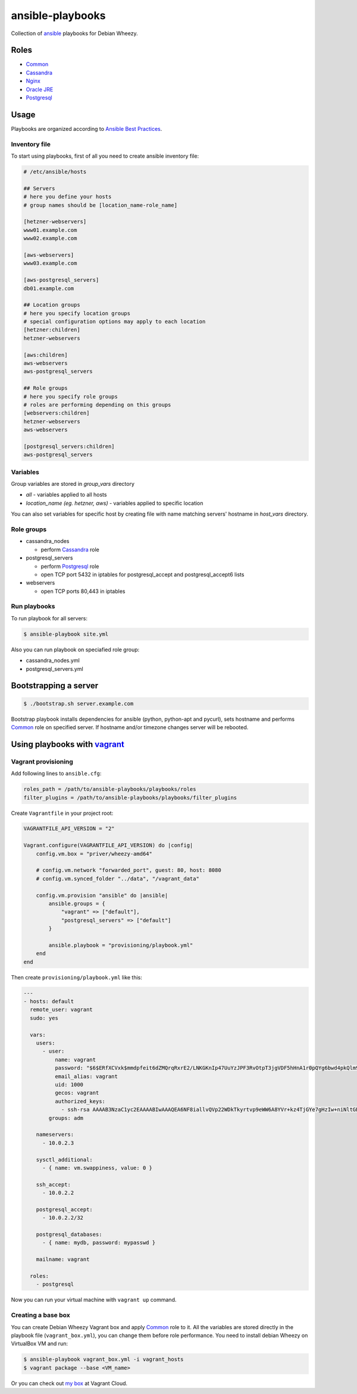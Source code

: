 =================
ansible-playbooks
=================

Collection of ansible_ playbooks for Debian Wheezy.

.. _ansible: http://docs.ansible.com/


Roles
=====

* `Common`_
* `Cassandra`_
* `Nginx`_
* `Oracle JRE`_
* `Postgresql`_


Usage
=====

Playbooks are organized according to `Ansible Best Practices`_.

.. _Ansible Best Practices: http://docs.ansible.com/playbooks_best_practices.html


Inventory file
--------------

To start using playbooks, first of all you need to create ansible inventory file:

.. code:: ini

    # /etc/ansible/hosts

    ## Servers
    # here you define your hosts
    # group names should be [location_name-role_name]

    [hetzner-webservers]
    www01.example.com
    www02.example.com

    [aws-webservers]
    www03.example.com

    [aws-postgresql_servers]
    db01.example.com

    ## Location groups
    # here you specify location groups
    # special configuration options may apply to each location
    [hetzner:children]
    hetzner-webservers

    [aws:children]
    aws-webservers
    aws-postgresql_servers

    ## Role groups
    # here you specify role groups
    # roles are performing depending on this groups
    [webservers:children]
    hetzner-webservers
    aws-webservers

    [postgresql_servers:children]
    aws-postgresql_servers


Variables
---------

Group variables are stored in *group_vars* directory

* *all* - variables applied to all hosts
* *location_name (eg. hetzner, aws)* - variables applied to specific location

You can also set variables for specific host by creating file with name matching servers' hostname in *host_vars* directory.


Role groups
-----------

* cassandra_nodes

  - perform Cassandra_ role

* postgresql_servers

  - perform Postgresql_ role
  - open TCP port 5432 in iptables for postgresql_accept and postgresql_accept6 lists

* webservers

  - open TCP ports 80,443 in iptables

Run playbooks
-------------

To run playbook for all servers:

.. code:: bash

    $ ansible-playbook site.yml

Also you can run playbook on speciafied role group:

* cassandra_nodes.yml
* postgresql_servers.yml


Bootstrapping a server
======================

.. code:: bash

    $ ./bootstrap.sh server.example.com

Bootstrap playbook installs dependencies for ansible (python, python-apt and pycurl), sets hostname and performs Common_ role on specified server. If hostname and/or timezone changes server will be rebooted.


Using playbooks with vagrant_
=============================

.. _vagrant: https://www.vagrantup.com/

Vagrant provisioning
--------------------

Add following lines to ``ansible.cfg``:

.. code:: ini

    roles_path = /path/to/ansible-playbooks/playbooks/roles
    filter_plugins = /path/to/ansible-playbooks/playbooks/filter_plugins

Create ``Vagrantfile`` in your project root:

.. code:: ruby

    VAGRANTFILE_API_VERSION = "2"

    Vagrant.configure(VAGRANTFILE_API_VERSION) do |config|
        config.vm.box = "priver/wheezy-amd64"

        # config.vm.network "forwarded_port", guest: 80, host: 8080
        # config.vm.synced_folder "../data", "/vagrant_data"

        config.vm.provision "ansible" do |ansible|
            ansible.groups = {
                "vagrant" => ["default"],
                "postgresql_servers" => ["default"]
            }

            ansible.playbook = "provisioning/playbook.yml"
        end
    end

Then create ``provisioning/playbook.yml`` like this:

.. code:: yaml

    ---
    - hosts: default
      remote_user: vagrant
      sudo: yes

      vars:
        users:
          - user:
              name: vagrant
              password: "$6$ERfXCVxk$mmdpfeit6dZMQrqRxrE2/LNKGKnIp47UuYzJPF3RvOtpT3jgVDF5hHnA1r0pQYg6bwd4pkQlm9yQSa.OdZQtK1"
              email_alias: vagrant
              uid: 1000
              gecos: vagrant
              authorized_keys:
                - ssh-rsa AAAAB3NzaC1yc2EAAAABIwAAAQEA6NF8iallvQVp22WDkTkyrtvp9eWW6A8YVr+kz4TjGYe7gHzIw+niNltGEFHzD8+v1I2YJ6oXevct1YeS0o9HZyN1Q9qgCgzUFtdOKLv6IedplqoPkcmF0aYet2PkEDo3MlTBckFXPITAMzF8dJSIFo9D8HfdOV0IAdx4O7PtixWKn5y2hMNG0zQPyUecp4pzC6kivAIhyfHilFR61RGL+GPXQ2MWZWFYbAGjyiYJnAmCP3NOTd0jMZEnDkbUvxhMmBYSdETk1rRgm+R4LOzFUGaHqHDLKLX+FIPKcF96hrucXzcWyLbIbEgE98OHlnVYCzRdK8jlqm8tehUc9c9WhQ== vagrant insecure public key
            groups: adm

        nameservers:
          - 10.0.2.3

        sysctl_additional:
          - { name: vm.swappiness, value: 0 }

        ssh_accept:
          - 10.0.2.2

        postgresql_accept:
          - 10.0.2.2/32

        postgresql_databases:
          - { name: mydb, password: mypasswd }

        mailname: vagrant

      roles:
        - postgresql

Now you can run your virtual machine with ``vagrant up`` command.


Creating a base box
-------------------

You can create Debian Wheezy Vagrant box and apply Common_ role to it. All the variables are stored directly in the playbook file (``vagrant_box.yml``), you can change them before role performance. You need to install debian Wheezy on VirtualBox VM and run:

.. code:: bash

    $ ansible-playbook vagrant_box.yml -i vagrant_hosts
    $ vagrant package --base <VM_name>

Or you can check out `my box`_ at Vagrant Cloud.

.. _my box: https://vagrantcloud.com/priver/boxes/wheezy-amd64

.. _Common: docs/common.rst
.. _Cassandra: docs/cassandra.rst
.. _Nginx: docs/nginx.rst
.. _Oracle JRE: docs/oracle_jre.rst
.. _Postgresql: docs/postgresql.rst
